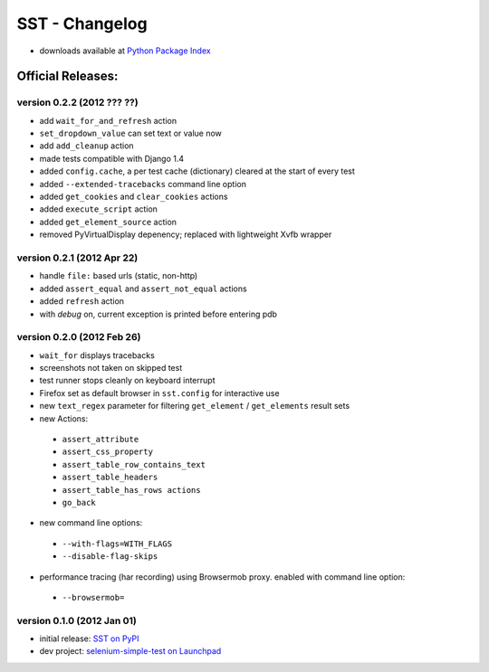 
===================
    SST - Changelog
===================

* downloads available at `Python Package Index <http://pypi.python.org/pypi/sst#downloads>`_


Official Releases:
------------------


version **0.2.2** (2012 ??? ??)
*******************************

* add ``wait_for_and_refresh`` action
* ``set_dropdown_value`` can set text or value now
* add ``add_cleanup`` action
* made tests compatible with Django 1.4
* added ``config.cache``, a per test cache (dictionary) cleared at the start of
  every test
* added ``--extended-tracebacks`` command line option
* added ``get_cookies`` and ``clear_cookies`` actions
* added ``execute_script`` action
* added ``get_element_source`` action
* removed PyVirtualDisplay depenency; replaced with lightweight Xvfb wrapper


version **0.2.1** (2012 Apr 22)
*******************************

* handle ``file:`` based urls (static, non-http)
* added ``assert_equal`` and ``assert_not_equal`` actions
* added ``refresh`` action
* with `debug` on, current exception is printed before entering pdb


version **0.2.0** (2012 Feb 26)
*******************************

* ``wait_for`` displays tracebacks
* screenshots not taken on skipped test
* test runner stops cleanly on keyboard interrupt
* Firefox set as default browser in ``sst.config`` for interactive use
* new ``text_regex`` parameter for filtering ``get_element`` / ``get_elements`` result sets
* new Actions:

 * ``assert_attribute``
 * ``assert_css_property``
 * ``assert_table_row_contains_text``
 * ``assert_table_headers``
 * ``assert_table_has_rows actions``
 * ``go_back``

* new command line options:

 * ``--with-flags=WITH_FLAGS``
 * ``--disable-flag-skips``

* performance tracing (har recording) using Browsermob proxy.  enabled with command line option:

 * ``--browsermob=``


version **0.1.0** (2012 Jan 01)
*******************************

* initial release: `SST on PyPI <http://pypi.python.org/pypi/sst>`_
* dev project: `selenium-simple-test on Launchpad <https://launchpad.net/selenium-simple-test>`_
